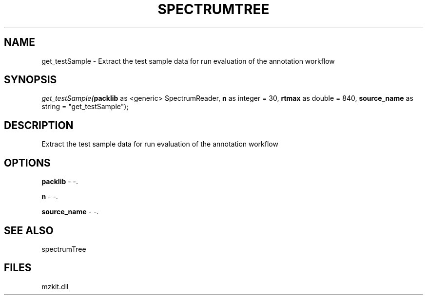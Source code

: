 .\" man page create by R# package system.
.TH SPECTRUMTREE 1 2000-1月 "get_testSample" "get_testSample"
.SH NAME
get_testSample \- Extract the test sample data for run evaluation of the annotation workflow
.SH SYNOPSIS
\fIget_testSample(\fBpacklib\fR as <generic> SpectrumReader, 
\fBn\fR as integer = 30, 
\fBrtmax\fR as double = 840, 
\fBsource_name\fR as string = "get_testSample");\fR
.SH DESCRIPTION
.PP
Extract the test sample data for run evaluation of the annotation workflow
.PP
.SH OPTIONS
.PP
\fBpacklib\fB \fR\- -. 
.PP
.PP
\fBn\fB \fR\- -. 
.PP
.PP
\fBsource_name\fB \fR\- -. 
.PP
.SH SEE ALSO
spectrumTree
.SH FILES
.PP
mzkit.dll
.PP
